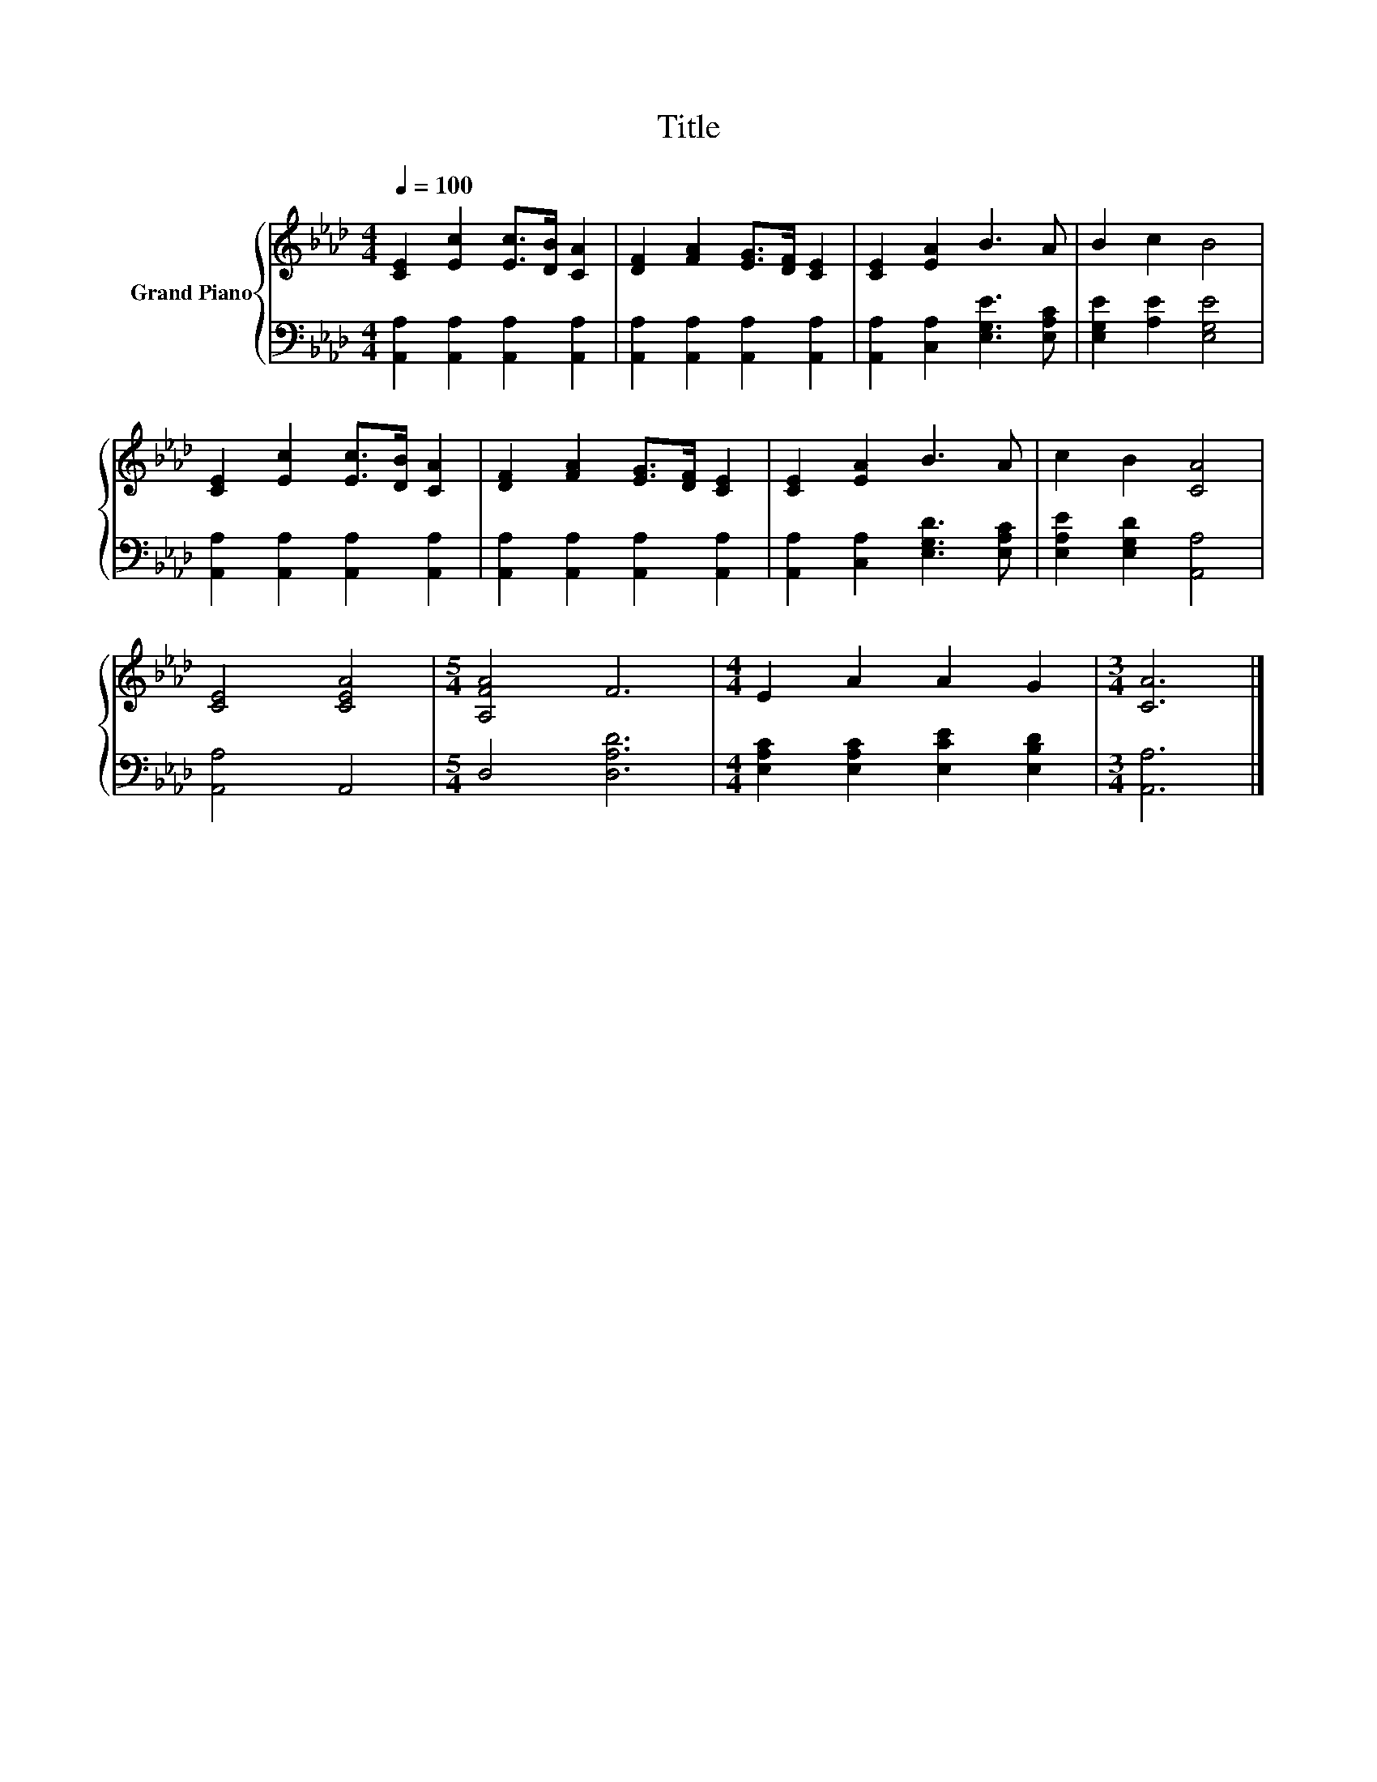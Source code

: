 X:1
T:Title
%%score { 1 | 2 }
L:1/8
Q:1/4=100
M:4/4
K:Ab
V:1 treble nm="Grand Piano"
V:2 bass 
V:1
 [CE]2 [Ec]2 [Ec]>[DB] [CA]2 | [DF]2 [FA]2 [EG]>[DF] [CE]2 | [CE]2 [EA]2 B3 A | B2 c2 B4 | %4
 [CE]2 [Ec]2 [Ec]>[DB] [CA]2 | [DF]2 [FA]2 [EG]>[DF] [CE]2 | [CE]2 [EA]2 B3 A | c2 B2 [CA]4 | %8
 [CE]4 [CEA]4 |[M:5/4] [A,FA]4 F6 |[M:4/4] E2 A2 A2 G2 |[M:3/4] [CA]6 |] %12
V:2
 [A,,A,]2 [A,,A,]2 [A,,A,]2 [A,,A,]2 | [A,,A,]2 [A,,A,]2 [A,,A,]2 [A,,A,]2 | %2
 [A,,A,]2 [C,A,]2 [E,G,E]3 [E,A,C] | [E,G,E]2 [A,E]2 [E,G,E]4 | %4
 [A,,A,]2 [A,,A,]2 [A,,A,]2 [A,,A,]2 | [A,,A,]2 [A,,A,]2 [A,,A,]2 [A,,A,]2 | %6
 [A,,A,]2 [C,A,]2 [E,G,D]3 [E,A,C] | [E,A,E]2 [E,G,D]2 [A,,A,]4 | [A,,A,]4 A,,4 | %9
[M:5/4] D,4 [D,A,D]6 |[M:4/4] [E,A,C]2 [E,A,C]2 [E,CE]2 [E,B,D]2 |[M:3/4] [A,,A,]6 |] %12

